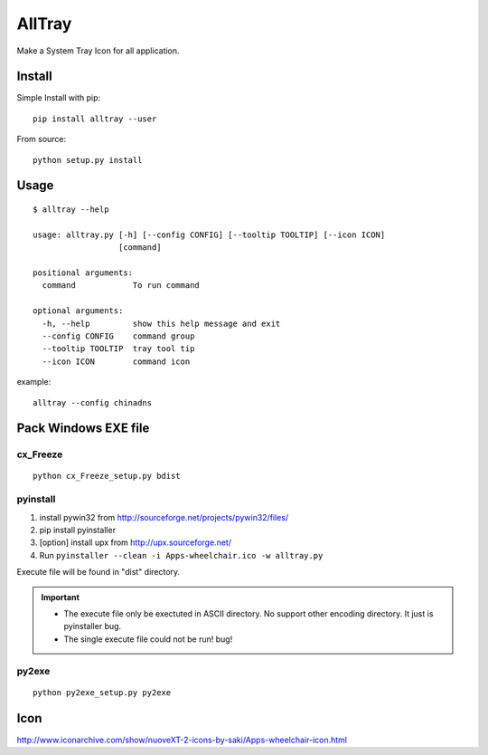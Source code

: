 AllTray
=========
Make a System Tray Icon for all application.

Install
-------
Simple Install with pip::

    pip install alltray --user

From source::

    python setup.py install

Usage
-----
::

    $ alltray --help

    usage: alltray.py [-h] [--config CONFIG] [--tooltip TOOLTIP] [--icon ICON]
                      [command]

    positional arguments:
      command            To run command

    optional arguments:
      -h, --help         show this help message and exit
      --config CONFIG    command group
      --tooltip TOOLTIP  tray tool tip
      --icon ICON        command icon

example::

    alltray --config chinadns

Pack Windows EXE file
---------------------

cx_Freeze
~~~~~~~~~
::

    python cx_Freeze_setup.py bdist

pyinstall
~~~~~~~~~

1. install pywin32 from http://sourceforge.net/projects/pywin32/files/
2. pip install pyinstaller
3. [option] install upx from http://upx.sourceforge.net/
4. Run ``pyinstaller --clean -i Apps-wheelchair.ico -w alltray.py``

Execute file will be found in "dist" directory.

.. important::

    + The execute file only be exectuted in ASCII directory. No support other encoding directory. It just is pyinstaller bug.
    + The single execute file could not be run! bug!

py2exe
~~~~~~~
::

    python py2exe_setup.py py2exe

Icon
-----
http://www.iconarchive.com/show/nuoveXT-2-icons-by-saki/Apps-wheelchair-icon.html
